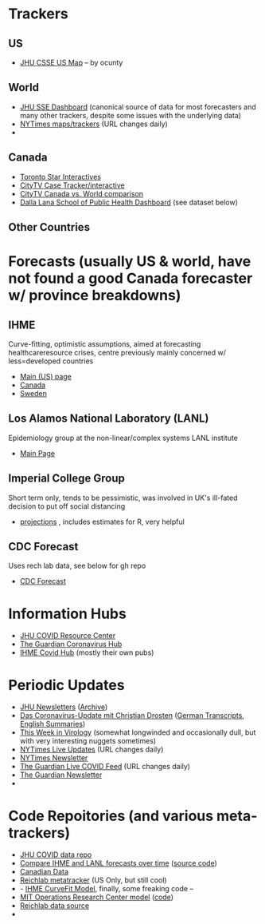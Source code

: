 * Trackers
** US
- [[https://coronavirus.jhu.edu/us-map][JHU CSSE US Map]] -- by ocunty
** World
- [[https://coronavirus.jhu.edu/map.html][JHU SSE Dashboard]] (canonical source of data for most forecasters and many other trackers, despite some issues with the underlying data)
- [[https://www.nytimes.com/interactive/2020/world/coronavirus-maps.html?action=click&pgtype=Article&state=default&module=styln-coronavirus&variant=show&region=TOP_BANNER&context=storyline_menu][NYTimes maps/trackers]] (URL changes daily)
- 
** Canada
- [[https://www.thestar.com/news/canada/the-latest-covid-19-data-from-canada-and-around-the-world-check-here-for-updates-on-cases-and-deaths.html][Toronto Star Interactives]]
- [[https://www.ctvnews.ca/health/coronavirus/tracking-every-case-of-covid-19-in-canada-1.4852102][CityTV Case Tracker/interactive]]
- [[https://www.ctvnews.ca/health/coronavirus/covid-19-curves-compare-canada-and-other-key-nations-1.4881500][CityTV Canada vs. World comparison]]
- [[https://art-bd.shinyapps.io/covid19canada/][Dalla Lana School of Public Health Dashboard]] (see dataset below)

** Other Countries
* Forecasts (usually US & world, have not found a good Canada forecaster w/ province breakdowns)

** IHME
Curve-fitting, optimistic assumptions, aimed at forecasting healthcareresource crises, centre previously mainly concerned w/ less=developed countries
- [[https://covid19.healthdata.org/united-states-of-america][Main (US) page]]
- [[https://covid19.healthdata.org/canada][Canada]]
- [[https://covid19.healthdata.org/sweden][Sweden]]

** Los Alamos National Laboratory (LANL)
Epidemiology group at the non-linear/complex systems LANL institute
- [[https://covid-19.bsvgateway.org/][Main Page]]

** Imperial College Group
Short term only, tends to be pessimistic, was involved in UK's ill-fated decision to put off social distancing
- [[https://mrc-ide.github.io/covid19-short-term-forecasts/index.html?fbclid=IwAR2DBpPyADrF5ateg85I1AljKkN6oSzrDDBMkXXvOrv5iiGOFqq9DkWl0pc][projections]] , includes estimates for R, very helpful

** CDC Forecast
Uses rech lab data, see below for gh repo
- [[https://www.cdc.gov/coronavirus/2019-ncov/covid-data/forecasting-us.html?fbclid=IwAR1_Bi2vlcE0FuL0a8CHk777fU2Sn6ceVfL3nkuZL1z3AgXISd0ccx52uto][CDC Forecast]]


* Information Hubs
- [[https://coronavirus.jhu.edu/#covid-19-basics][JHU COVID Resource Center]]
- [[https://www.theguardian.com/world/coronavirus-outbreak][The Guardian Coronavirus Hub]]
- [[http://www.healthdata.org/covid][IHME Covid Hub]] (mostly their own pubs)
* Periodic Updates
- [[https://www.centerforhealthsecurity.org/newsroom/newsletters/e-newsletter-sign-up.html][JHU Newsletters]] ([[https://www.centerforhealthsecurity.org/resources/COVID-19/COVID-19-SituationReports.html][Archive]])
- [[https://www.ndr.de/nachrichten/info/podcast4684.html][Das Coronavirus-Update mit Christian Drosten]] ([[https://www.ndr.de/nachrichten/info/Coronavirus-Update-Die-Podcast-Folgen-als-Skript,podcastcoronavirus102.html][German Transcripts]], [[https://www.notion.so/NDR-Coronavirus-update-with-Christian-Drosten-podcast-summaries-7f230087f3d643db9b1dbab671f07427][English Summaries]])
- [[https://www.microbe.tv/twiv/][This Week in Virology]] (somewhat longwinded and occasionally dull, but with very interesting nuggets sometimes)
- [[https://www.nytimes.com/2020/05/07/us/coronavirus-updates.html?action=click&pgtype=Article&state=default&module=styln-coronavirus&variant=show&region=TOP_BANNER&context=storyline_menu][NYTimes Live Updates]] (URL changes daily)
- [[https://www.nytimes.com/newsletters/coronavirus-briefing][NYTimes Newsletter]]
- [[https://www.theguardian.com/world/live/2020/may/07/coronavirus-live-news-trump-says-covid-19-task-force-to-continue-indefinitely-as-us-china-rift-widens][The Guardian Live COVID Feed]] (URL changes daily)
- [[https://www.theguardian.com/world/2020/mar/18/coronavirus-the-week-explained-sign-up-for-our-email-newsletter][The Guardian Newsletter]]
- 
* Code Repoitories (and various meta-trackers)
- [[https://github.com/CSSEGISandData/COVID-19][JHU COVID data repo]]
- [[https://www.covid-projections.com/][Compare IHME and LANL forecasts over time]] ([[https://github.com/yuorme/covid-projections][source code]])
- [[https://github.com/ishaberry/Covid19Canada][Canadian Data]]
- [[https://reichlab.io/covid19-forecast-hub/][Reichlab metatracker]] (US Only, but still cool)
- - [[https://ihmeuw-msca.github.io/CurveFit/?fbclid=IwAR2xe0zQLHQ6eYvGcqRqzeiQ9DYH4UJAhWDLuuI5uF6F7nJtXSS0hHUlTJU][IHME CurveFit Model]], finally, some freaking code --
- [[https://www.covidanalytics.io/projections?fbclid=IwAR3uYBdWKPfuyFkeXjM2ZYBkZXhyd6VKs02MYGIHNYo8AE8akIS0fYMLVSI][MIT Operations Research Center model]] ([[https://github.com/COVIDAnalytics/DELPHI][code]])
- [[https://github.com/reichlab/covid19-forecast-hub?fbclid=IwAR1EO5CHAvQ7Wk9XCQEI1L4VF9ta52ORKuWvPeNeOYEtTtwSQJASqSn_G34][Reichlab data source]]
- 
